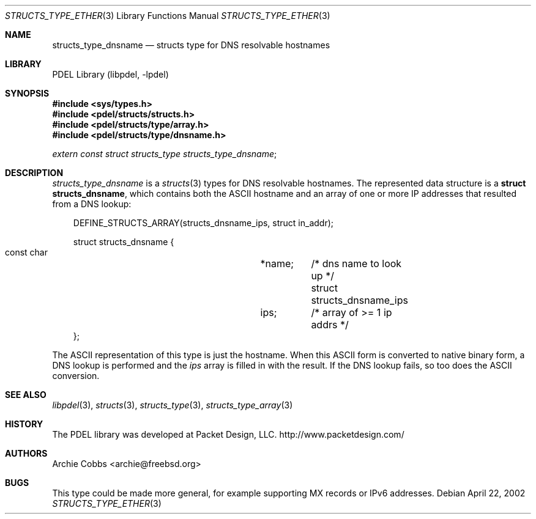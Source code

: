 .\" @COPYRIGHT@
.\"
.\" Author: Archie Cobbs <archie@freebsd.org>
.\"
.\" $Id: structs_type_dnsname.3 901 2004-06-02 17:24:39Z archie $
.\"
.Dd April 22, 2002
.Dt STRUCTS_TYPE_ETHER 3
.Os
.Sh NAME
.Nm structs_type_dnsname
.Nd structs type for DNS resolvable hostnames
.Sh LIBRARY
PDEL Library (libpdel, \-lpdel)
.Sh SYNOPSIS
.In sys/types.h
.In pdel/structs/structs.h
.In pdel/structs/type/array.h
.In pdel/structs/type/dnsname.h
.Vt extern const struct structs_type structs_type_dnsname ;
.Sh DESCRIPTION
.Va structs_type_dnsname
is a
.Xr structs 3
types for DNS resolvable hostnames.
The represented data structure is a
.Li "struct structs_dnsname" ,
which contains both the ASCII hostname and an array of one or
more IP addresses that resulted from a DNS lookup:
.Pp
.Bd -literal -compact -offset 3n
DEFINE_STRUCTS_ARRAY(structs_dnsname_ips, struct in_addr);

struct structs_dnsname {
    const char			*name;	/* dns name to look up */
    struct structs_dnsname_ips	ips;	/* array of >= 1 ip addrs */
};
.Ed
.Pp
The ASCII representation of this type is just the hostname.
When this ASCII form is converted to native binary form, a
DNS lookup is performed and the
.Va ips
array is filled in with the result.
If the DNS lookup fails, so too does the ASCII conversion.
.Sh SEE ALSO
.Xr libpdel 3 ,
.Xr structs 3 ,
.Xr structs_type 3 ,
.Xr structs_type_array 3
.Sh HISTORY
The PDEL library was developed at Packet Design, LLC.
.Dv "http://www.packetdesign.com/"
.Sh AUTHORS
.An Archie Cobbs Aq archie@freebsd.org
.Sh BUGS
This type could be made more general, for example supporting MX records
or IPv6 addresses.
